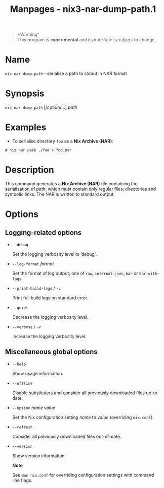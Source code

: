 #+TITLE: Manpages - nix3-nar-dump-path.1
#+begin_quote
*Warning*\\
This program is *experimental* and its interface is subject to change.

#+end_quote

* Name
=nix nar dump-path= - serialise a path to stdout in NAR format

* Synopsis
=nix nar dump-path= [/option/...] /path/

* Examples
- To serialise directory =foo= as a *Nix Archive (NAR)*:

#+begin_example
# nix nar pack ./foo > foo.nar
#+end_example

* Description
This command generates a *Nix Archive (NAR)* file containing the
serialisation of /path/, which must contain only regular files,
directories and symbolic links. The NAR is written to standard output.

* Options
** Logging-related options
- =--debug=

  Set the logging verbosity level to ‘debug'.

- =--log-format= /format/

  Set the format of log output; one of =raw=, =internal-json=, =bar= or
  =bar-with-logs=.

- =--print-build-logs= / =-L=

  Print full build logs on standard error.

- =--quiet=

  Decrease the logging verbosity level.

- =--verbose= / =-v=

  Increase the logging verbosity level.

** Miscellaneous global options
- =--help=

  Show usage information.

- =--offline=

  Disable substituters and consider all previously downloaded files
  up-to-date.

- =--option= /name/ /value/

  Set the Nix configuration setting /name/ to /value/ (overriding
  =nix.conf=).

- =--refresh=

  Consider all previously downloaded files out-of-date.

- =--version=

  Show version information.

  *Note*

  See =man nix.conf= for overriding configuration settings with command
  line flags.
